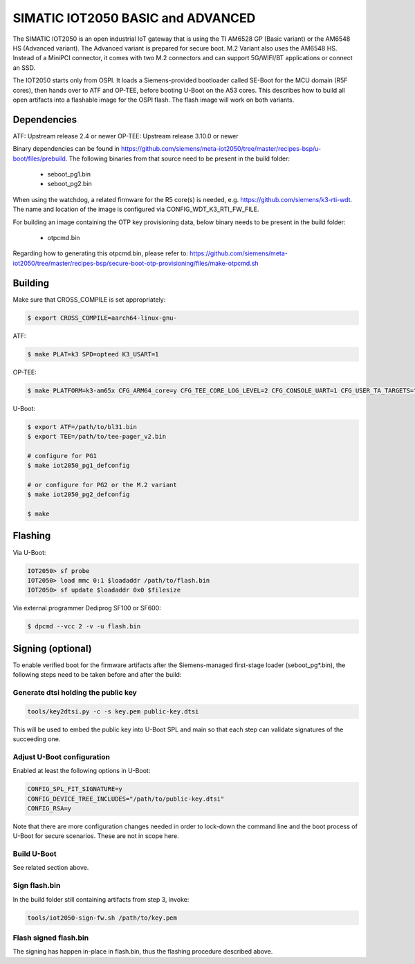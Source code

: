 .. SPDX-License-Identifier: GPL-2.0+
.. sectionauthor:: Jan Kiszka <jan.kiszka@siemens.com>

SIMATIC IOT2050 BASIC and ADVANCED
==================================

The SIMATIC IOT2050 is an open industrial IoT gateway that is using the TI
AM6528 GP (Basic variant) or the AM6548 HS (Advanced variant). The Advanced
variant is prepared for secure boot. M.2 Variant also uses the AM6548 HS.
Instead of a MiniPCI connector, it comes with two M.2 connectors and can
support 5G/WIFI/BT applications or connect an SSD.

The IOT2050 starts only from OSPI. It loads a Siemens-provided bootloader
called SE-Boot for the MCU domain (R5F cores), then hands over to ATF and
OP-TEE, before booting U-Boot on the A53 cores. This describes how to build all
open artifacts into a flashable image for the OSPI flash. The flash image will
work on both variants.

Dependencies
------------

ATF:    Upstream release 2.4 or newer
OP-TEE: Upstream release 3.10.0 or newer

Binary dependencies can be found in
https://github.com/siemens/meta-iot2050/tree/master/recipes-bsp/u-boot/files/prebuild.
The following binaries from that source need to be present in the build folder:

 - seboot_pg1.bin
 - seboot_pg2.bin

When using the watchdog, a related firmware for the R5 core(s) is needed, e.g.
https://github.com/siemens/k3-rti-wdt. The name and location of the image is
configured via CONFIG_WDT_K3_RTI_FW_FILE.

For building an image containing the OTP key provisioning data, below binary
needs to be present in the build folder:

 - otpcmd.bin

Regarding how to generating this otpcmd.bin, please refer to:
https://github.com/siemens/meta-iot2050/tree/master/recipes-bsp/secure-boot-otp-provisioning/files/make-otpcmd.sh

Building
--------

Make sure that CROSS_COMPILE is set appropriately:

.. code-block:: text

 $ export CROSS_COMPILE=aarch64-linux-gnu-

ATF:

.. code-block:: text

 $ make PLAT=k3 SPD=opteed K3_USART=1

OP-TEE:

.. code-block:: text

 $ make PLATFORM=k3-am65x CFG_ARM64_core=y CFG_TEE_CORE_LOG_LEVEL=2 CFG_CONSOLE_UART=1 CFG_USER_TA_TARGETS="ta_arm64"

U-Boot:

.. code-block:: text

 $ export ATF=/path/to/bl31.bin
 $ export TEE=/path/to/tee-pager_v2.bin

 # configure for PG1
 $ make iot2050_pg1_defconfig

 # or configure for PG2 or the M.2 variant
 $ make iot2050_pg2_defconfig

 $ make

Flashing
--------

Via U-Boot:

.. code-block:: text

 IOT2050> sf probe
 IOT2050> load mmc 0:1 $loadaddr /path/to/flash.bin
 IOT2050> sf update $loadaddr 0x0 $filesize

Via external programmer Dediprog SF100 or SF600:

.. code-block:: text

 $ dpcmd --vcc 2 -v -u flash.bin

Signing (optional)
------------------

To enable verified boot for the firmware artifacts after the Siemens-managed
first-stage loader (seboot_pg*.bin), the following steps need to be taken
before and after the build:

Generate dtsi holding the public key
^^^^^^^^^^^^^^^^^^^^^^^^^^^^^^^^^^^^

.. code-block:: text

 tools/key2dtsi.py -c -s key.pem public-key.dtsi

This will be used to embed the public key into U-Boot SPL and main so that each
step can validate signatures of the succeeding one.

Adjust U-Boot configuration
^^^^^^^^^^^^^^^^^^^^^^^^^^^

Enabled at least the following options in U-Boot:

.. code-block:: text

 CONFIG_SPL_FIT_SIGNATURE=y
 CONFIG_DEVICE_TREE_INCLUDES="/path/to/public-key.dtsi"
 CONFIG_RSA=y

Note that there are more configuration changes needed in order to lock-down
the command line and the boot process of U-Boot for secure scenarios. These are
not in scope here.

Build U-Boot
^^^^^^^^^^^^

See related section above.

Sign flash.bin
^^^^^^^^^^^^^^

In the build folder still containing artifacts from step 3, invoke:

.. code-block:: text

 tools/iot2050-sign-fw.sh /path/to/key.pem

Flash signed flash.bin
^^^^^^^^^^^^^^^^^^^^^^

The signing has happen in-place in flash.bin, thus the flashing procedure
described above.
